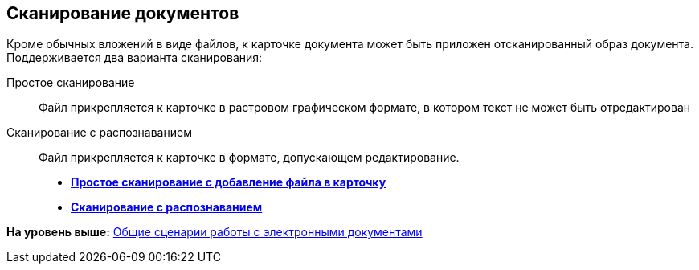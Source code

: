 [[ariaid-title1]]
== Сканирование документов

Кроме обычных вложений в виде файлов, к карточке документа может быть приложен отсканированный образ документа. Поддерживается два варианта сканирования:

Простое сканирование::
  Файл прикрепляется к карточке в растровом графическом формате, в котором текст не может быть отредактирован
Сканирование с распознаванием::
  Файл прикрепляется к карточке в формате, допускающем редактирование.

* *xref:../topics/DCard_file_scan_simple.adoc[Простое сканирование с добавление файла в карточку]* +
* *xref:../topics/DCard_file_scan_recognition.adoc[Сканирование с распознаванием]* +

*На уровень выше:* xref:../topics/Doc_Work_General.adoc[Общие сценарии работы с электронными документами]
